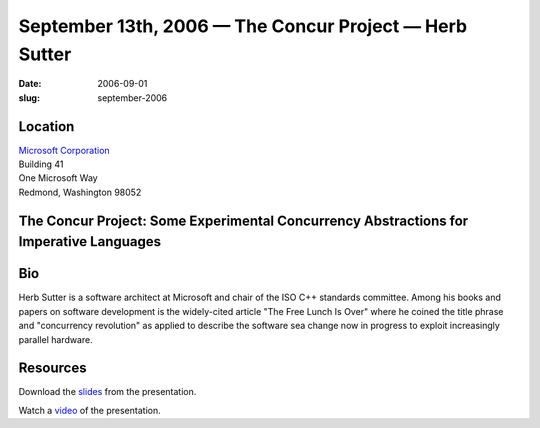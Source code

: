September 13th, 2006 — The Concur Project — Herb Sutter
#######################################################

:date: 2006-09-01
:slug: september-2006

Location
~~~~~~~~

| `Microsoft Corporation <http://www.microsoft.com>`_
| Building 41
| One Microsoft Way
| Redmond, Washington 98052

The Concur Project: Some Experimental Concurrency Abstractions for Imperative Languages
~~~~~~~~~~~~~~~~~~~~~~~~~~~~~~~~~~~~~~~~~~~~~~~~~~~~~~~~~~~~~~~~~~~~~~~~~~~~~~~~~~~~~~~

Bio
~~~

Herb Sutter is a software architect at Microsoft
and chair of the ISO C++ standards committee.
Among his books and papers on software development
is the widely-cited article "The Free Lunch Is Over"
where he coined the title phrase and "concurrency revolution"
as applied to describe the software sea change
now in progress to exploit increasingly parallel hardware.

Resources
~~~~~~~~~

Download the `slides </talks/2006/The_Concur_Project_-_NWCPP.pdf>`_
from the presentation.

Watch a `video <http://video.google.com/videoplay?docid=7625918717318948700&q=herb+sutter>`_
of the presentation.
